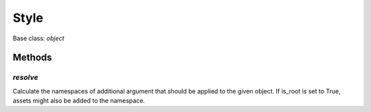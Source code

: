 

Style
=====

Base class: `object`

Methods
-------

`resolve`
^^^^^^^^^



Calculate the namespaces of additional argument that should be applied
to the given object. If is_root is set to True, assets might also be
added to the namespace.

